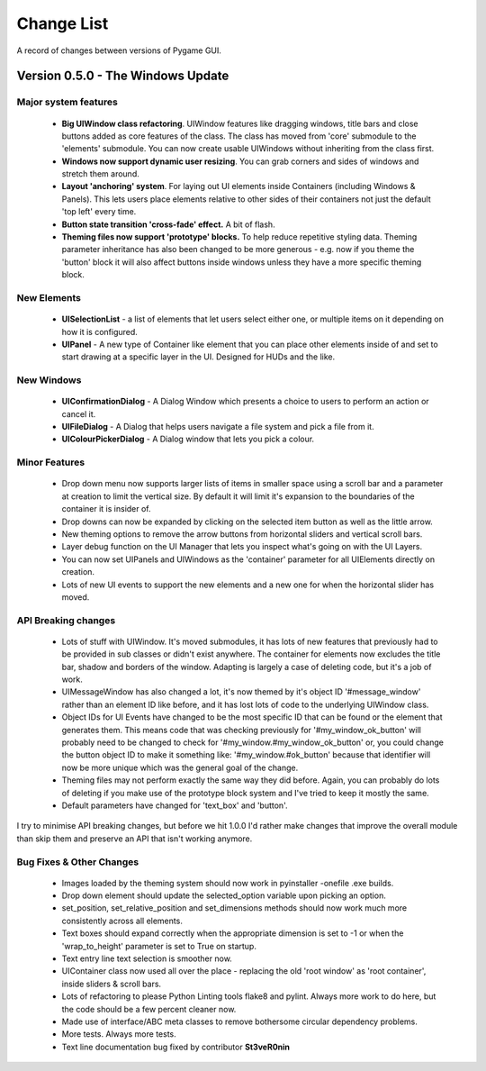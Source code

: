 .. _change-list:

Change List
===========

A record of changes between versions of Pygame GUI.

**Version 0.5.0** - The Windows Update
--------------------------------------

Major system features
.....................

 - **Big UIWindow class refactoring**. UIWindow features like dragging windows, title bars and close buttons added as core
   features of the class. The class has moved from 'core' submodule to the 'elements' submodule. You can now create
   usable UIWindows without inheriting from the class first.
 - **Windows now support dynamic user resizing**. You can grab corners and sides of windows and stretch them around.
 - **Layout 'anchoring' system**. For laying out UI elements inside Containers (including Windows & Panels). This lets users place
   elements relative to other sides of their containers not just the default 'top left' every time.
 - **Button state transition 'cross-fade' effect.** A bit of flash.
 - **Theming files now support 'prototype' blocks.** To help reduce repetitive styling data. Theming parameter
   inheritance has also been changed to be more generous - e.g. now if you theme the 'button' block it will also affect
   buttons inside windows unless they have a more specific theming block.

New Elements
............

 - **UISelectionList** - a list of elements that let users select either one, or multiple items on it depending on how
   it is configured.
 - **UIPanel** - A new type of Container like element that you can place other elements inside of and set to start
   drawing at a specific layer in the UI. Designed for HUDs and the like.

New Windows
...........

 - **UIConfirmationDialog** - A Dialog Window which presents a choice to users to perform an action or cancel it.
 - **UIFileDialog** - A Dialog that helps users navigate a file system and pick a file from it.
 - **UIColourPickerDialog** - A Dialog window that lets you pick a colour.

Minor Features
..............

 - Drop down menu now supports larger lists of items in smaller space using a scroll bar and a parameter at creation to
   limit the vertical size. By default it will limit it's expansion to the boundaries of the container it is insider of.
 - Drop downs can now be expanded by clicking on the selected item button as well as the little arrow.
 - New theming options to remove the arrow buttons from horizontal sliders and vertical scroll bars.
 - Layer debug function on the UI Manager that lets you inspect what's going on with the UI Layers.
 - You can now set UIPanels and UIWindows as the 'container' parameter for all UIElements directly on creation.
 - Lots of new UI events to support the new elements and a new one for when the horizontal slider has moved.

API Breaking changes
....................

 - Lots of stuff with UIWindow. It's moved submodules, it has lots of new features that previously had to be provided in
   sub classes or didn't exist anywhere. The container for elements now excludes the title bar, shadow and borders of
   the window. Adapting is largely a case of deleting code, but it's a job of work.
 - UIMessageWindow has also changed a lot, it's now themed by it's object ID '#message_window' rather than an element
   ID like before, and it has lost lots of code to the underlying UIWindow class.
 - Object IDs for UI Events have changed to be the most specific ID that can be found or the element that generates
   them. This means code that was checking previously for '#my_window_ok_button' will probably need to be changed to
   check for '#my_window.#my_window_ok_button' or, you could change the button object ID to make it something like:
   '#my_window.#ok_button' because that identifier will now be more unique which was the general goal of the change.
 - Theming files may not perform exactly the same way they did before. Again, you can probably do lots of deleting if
   you make use of the prototype block system and I've tried to keep it mostly the same.
 - Default parameters have changed for 'text_box' and 'button'.

I try to minimise API breaking changes, but before we hit 1.0.0 I'd rather make changes that improve the overall module
than skip them and preserve an API that isn't working anymore.

Bug Fixes & Other Changes
.........................

 - Images loaded by the theming system should now work in pyinstaller -onefile .exe builds.
 - Drop down element should update the selected_option variable upon picking an option.
 - set_position, set_relative_position and set_dimensions methods should now work much more consistently across all
   elements.
 - Text boxes should expand correctly when the appropriate dimension is set to -1 or when the 'wrap_to_height' parameter
   is set to True on startup.
 - Text entry line text selection is smoother now.
 - UIContainer class now used all over the place - replacing the old 'root window' as 'root container', inside sliders &
   scroll bars.
 - Lots of refactoring to please Python Linting tools flake8 and pylint. Always more work to do here, but the code
   should be a few percent cleaner now.
 - Made use of interface/ABC meta classes to remove bothersome circular dependency problems.
 - More tests. Always more tests.
 - Text line documentation bug fixed by contributor **St3veR0nin**
